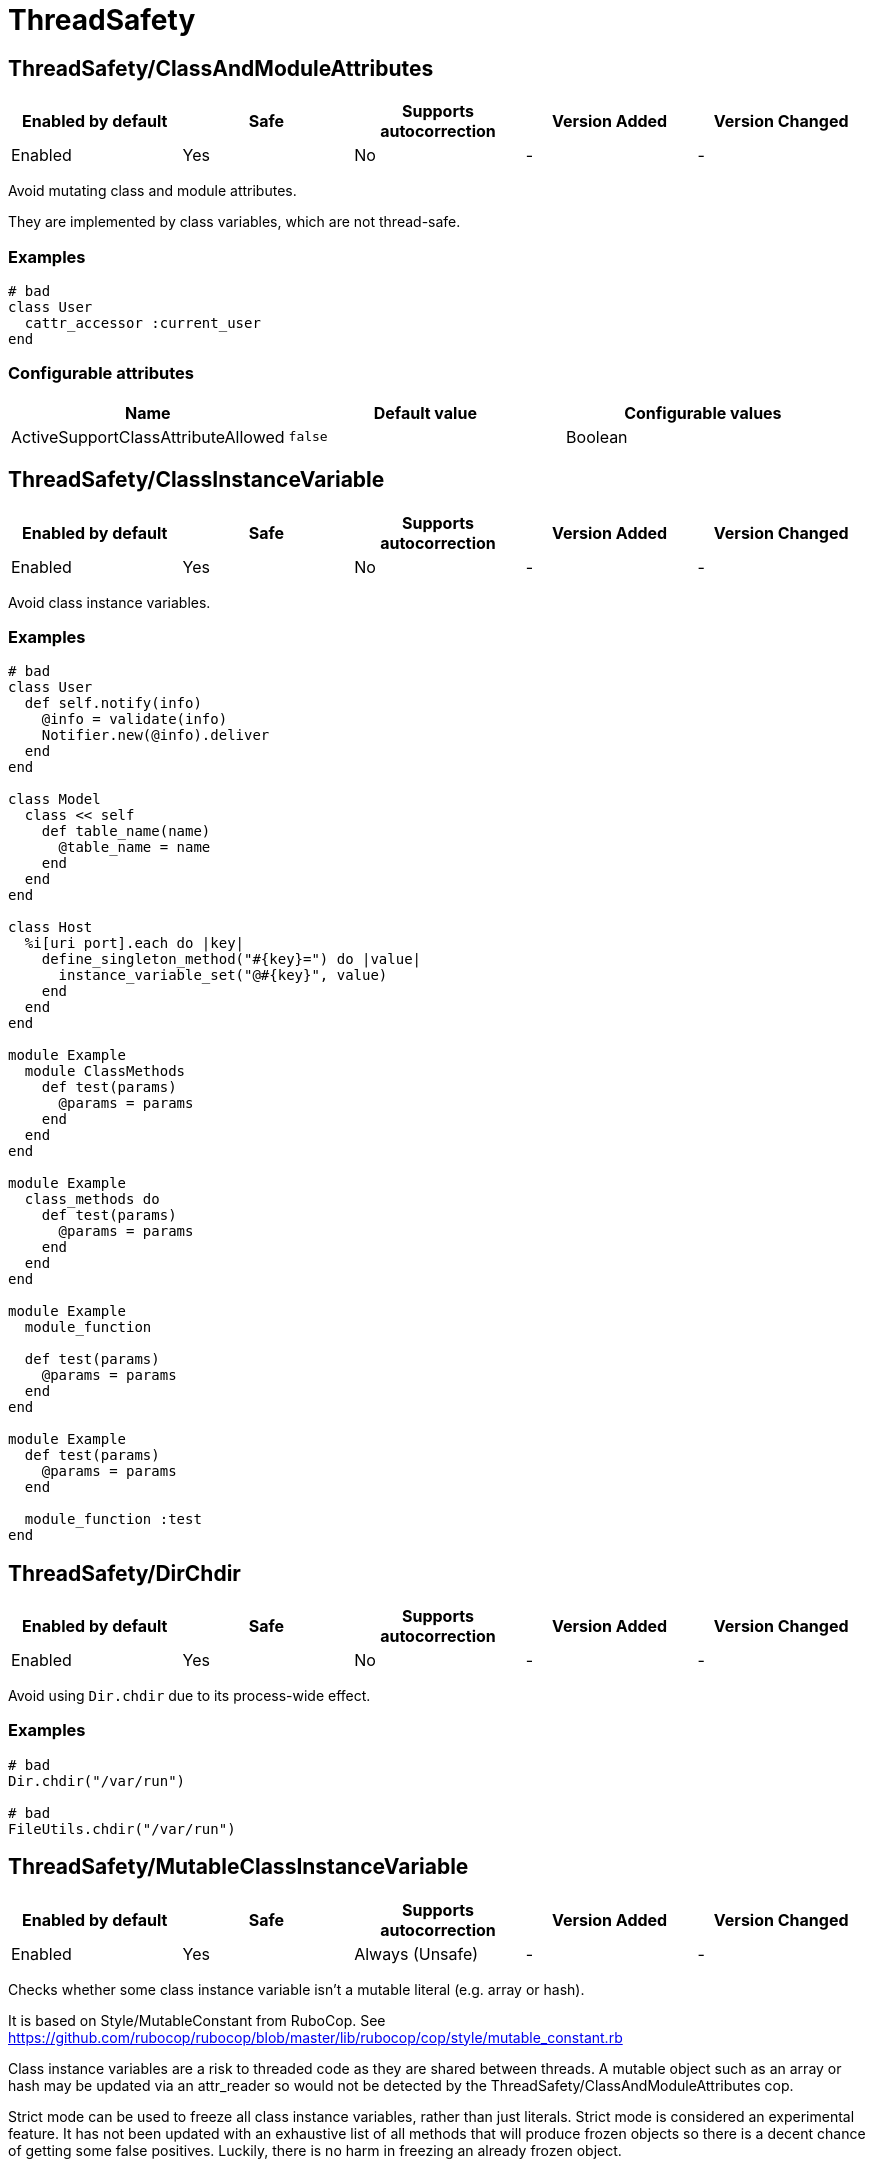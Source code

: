 ////
  Do NOT edit this file by hand directly, as it is automatically generated.

  Please make any necessary changes to the cop documentation within the source files themselves.
////

= ThreadSafety

[#threadsafetyclassandmoduleattributes]
== ThreadSafety/ClassAndModuleAttributes

|===
| Enabled by default | Safe | Supports autocorrection | Version Added | Version Changed

| Enabled
| Yes
| No
| -
| -
|===

Avoid mutating class and module attributes.

They are implemented by class variables, which are not thread-safe.

[#examples-threadsafetyclassandmoduleattributes]
=== Examples

[source,ruby]
----
# bad
class User
  cattr_accessor :current_user
end
----

[#configurable-attributes-threadsafetyclassandmoduleattributes]
=== Configurable attributes

|===
| Name | Default value | Configurable values

| ActiveSupportClassAttributeAllowed
| `false`
| Boolean
|===

[#threadsafetyclassinstancevariable]
== ThreadSafety/ClassInstanceVariable

|===
| Enabled by default | Safe | Supports autocorrection | Version Added | Version Changed

| Enabled
| Yes
| No
| -
| -
|===

Avoid class instance variables.

[#examples-threadsafetyclassinstancevariable]
=== Examples

[source,ruby]
----
# bad
class User
  def self.notify(info)
    @info = validate(info)
    Notifier.new(@info).deliver
  end
end

class Model
  class << self
    def table_name(name)
      @table_name = name
    end
  end
end

class Host
  %i[uri port].each do |key|
    define_singleton_method("#{key}=") do |value|
      instance_variable_set("@#{key}", value)
    end
  end
end

module Example
  module ClassMethods
    def test(params)
      @params = params
    end
  end
end

module Example
  class_methods do
    def test(params)
      @params = params
    end
  end
end

module Example
  module_function

  def test(params)
    @params = params
  end
end

module Example
  def test(params)
    @params = params
  end

  module_function :test
end
----

[#threadsafetydirchdir]
== ThreadSafety/DirChdir

|===
| Enabled by default | Safe | Supports autocorrection | Version Added | Version Changed

| Enabled
| Yes
| No
| -
| -
|===

Avoid using `Dir.chdir` due to its process-wide effect.

[#examples-threadsafetydirchdir]
=== Examples

[source,ruby]
----
# bad
Dir.chdir("/var/run")

# bad
FileUtils.chdir("/var/run")
----

[#threadsafetymutableclassinstancevariable]
== ThreadSafety/MutableClassInstanceVariable

|===
| Enabled by default | Safe | Supports autocorrection | Version Added | Version Changed

| Enabled
| Yes
| Always (Unsafe)
| -
| -
|===

Checks whether some class instance variable isn't a
mutable literal (e.g. array or hash).

It is based on Style/MutableConstant from RuboCop.
See https://github.com/rubocop/rubocop/blob/master/lib/rubocop/cop/style/mutable_constant.rb

Class instance variables are a risk to threaded code as they are shared
between threads. A mutable object such as an array or hash may be
updated via an attr_reader so would not be detected by the
ThreadSafety/ClassAndModuleAttributes cop.

Strict mode can be used to freeze all class instance variables, rather
than just literals.
Strict mode is considered an experimental feature. It has not been
updated with an exhaustive list of all methods that will produce frozen
objects so there is a decent chance of getting some false positives.
Luckily, there is no harm in freezing an already frozen object.

[#examples-threadsafetymutableclassinstancevariable]
=== Examples

[#enforcedstyle_-literals-_default_-threadsafetymutableclassinstancevariable]
==== EnforcedStyle: literals (default)

[source,ruby]
----
# bad
class Model
  @list = [1, 2, 3]
end

# good
class Model
  @list = [1, 2, 3].freeze
end

# good
class Model
  @var = <<~TESTING.freeze
    This is a heredoc
  TESTING
end

# good
class Model
  @var = Something.new
end
----

[#enforcedstyle_-strict-threadsafetymutableclassinstancevariable]
==== EnforcedStyle: strict

[source,ruby]
----
# bad
class Model
  @var = Something.new
end

# bad
class Model
  @var = Struct.new do
    def foo
      puts 1
    end
  end
end

# good
class Model
  @var = Something.new.freeze
end

# good
class Model
  @var = Struct.new do
    def foo
      puts 1
    end
  end.freeze
end
----

[#configurable-attributes-threadsafetymutableclassinstancevariable]
=== Configurable attributes

|===
| Name | Default value | Configurable values

| EnforcedStyle
| `literals`
| `literals`, `strict`
|===

[#threadsafetynewthread]
== ThreadSafety/NewThread

|===
| Enabled by default | Safe | Supports autocorrection | Version Added | Version Changed

| Enabled
| Yes
| No
| -
| -
|===

Avoid starting new threads.

Let a framework like Sidekiq handle the threads.

[#examples-threadsafetynewthread]
=== Examples

[source,ruby]
----
# bad
Thread.new { do_work }
----

[#threadsafetyrackmiddlewareinstancevariable]
== ThreadSafety/RackMiddlewareInstanceVariable

|===
| Enabled by default | Safe | Supports autocorrection | Version Added | Version Changed

| Enabled
| Yes
| No
| -
| -
|===

Avoid instance variables in rack middleware.

Middlewares are initialized once, meaning any instance variables are shared between executor threads.
To avoid potential race conditions, it's recommended to design middlewares to be stateless
or to implement proper synchronization mechanisms.

[#examples-threadsafetyrackmiddlewareinstancevariable]
=== Examples

[source,ruby]
----
# bad
class CounterMiddleware
  def initialize(app)
    @app = app
    @counter = 0
  end

  def call(env)
    app.call(env)
  ensure
    @counter += 1
  end
end

# good
class CounterMiddleware
  def initialize(app)
    @app = app
    @counter = Concurrent::AtomicReference.new(0)
  end

  def call(env)
    app.call(env)
  ensure
    @counter.update { |ref| ref + 1 }
  end
end

class IdentityMiddleware
  def initialize(app)
    @app = app
  end

  def call(env)
    app.call(env)
  end
end
----

[#configurable-attributes-threadsafetyrackmiddlewareinstancevariable]
=== Configurable attributes

|===
| Name | Default value | Configurable values

| Include
| `+app/middleware/**/*.rb+`, `+lib/middleware/**/*.rb+`, `+app/middlewares/**/*.rb+`, `+lib/middlewares/**/*.rb+`
| Array

| AllowedIdentifiers
| `[]`
| Array
|===
